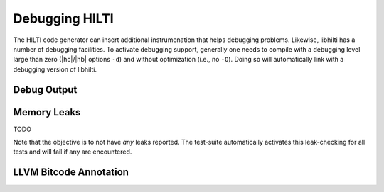 
Debugging HILTI
===============

The HILTI code generator can insert additional instrumenation that
helps debugging problems. Likewise, libhilti has a number of debugging
facilities. To activate debugging support, generally one needs to
compile with a debugging level large than zero (|hc|/|hb| options
``-d``) and without optimization (i.e., no ``-O``). Doing so will
automatically link with a debugging version of libhilti.

Debug Output
------------

Memory Leaks
------------

TODO

Note that the objective is to not have *any* leaks reported. The
test-suite automatically activates this leak-checking for all tests
and will fail if any are encountered.

LLVM Bitcode Annotation
-----------------------

